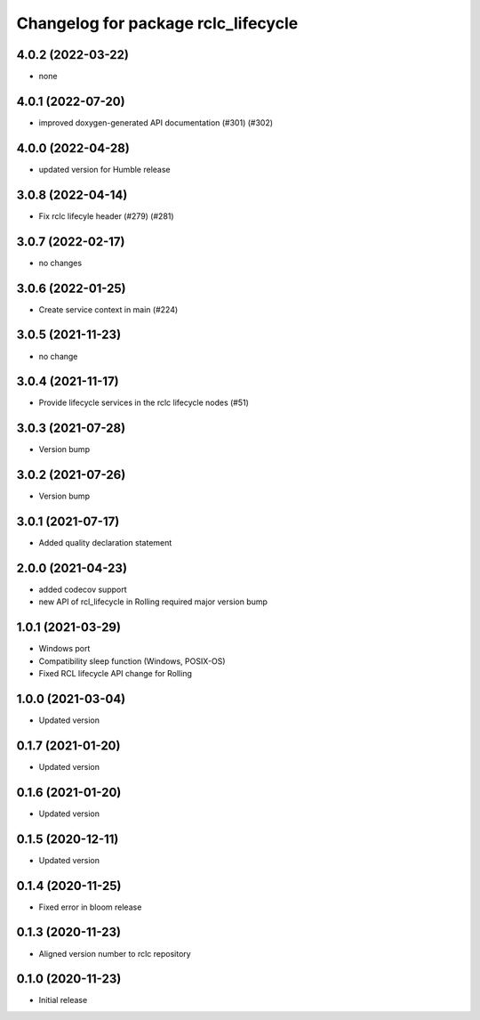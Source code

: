 ^^^^^^^^^^^^^^^^^^^^^^^^^^^^^^^^^^^^
Changelog for package rclc_lifecycle
^^^^^^^^^^^^^^^^^^^^^^^^^^^^^^^^^^^^

4.0.2 (2022-03-22)
------------------
* none

4.0.1 (2022-07-20)
------------------
* improved doxygen-generated API documentation (#301) (#302)

4.0.0 (2022-04-28)
------------------
* updated version for Humble release

3.0.8 (2022-04-14)
------------------
* Fix rclc lifecyle header (#279) (#281)

3.0.7 (2022-02-17)
------------------
* no changes

3.0.6 (2022-01-25)
------------------
* Create service context in main (#224)

3.0.5 (2021-11-23)
------------------
* no change

3.0.4 (2021-11-17)
------------------
* Provide lifecycle services in the rclc lifecycle nodes (#51) 

3.0.3 (2021-07-28)
------------------
* Version bump

3.0.2 (2021-07-26)
------------------
* Version bump

3.0.1 (2021-07-17)
------------------
* Added quality declaration statement

2.0.0 (2021-04-23)
------------------
* added codecov support
* new API of rcl_lifecycle in Rolling required major version bump

1.0.1 (2021-03-29)
------------------
* Windows port
* Compatibility sleep function (Windows, POSIX-OS)
* Fixed RCL lifecycle API change for Rolling

1.0.0 (2021-03-04)
------------------
* Updated version

0.1.7 (2021-01-20)
------------------
* Updated version

0.1.6 (2021-01-20)
------------------
* Updated version

0.1.5 (2020-12-11)
------------------
* Updated version

0.1.4 (2020-11-25)
------------------
* Fixed error in bloom release

0.1.3 (2020-11-23)
------------------
* Aligned version number to rclc repository

0.1.0 (2020-11-23)
------------------
* Initial release